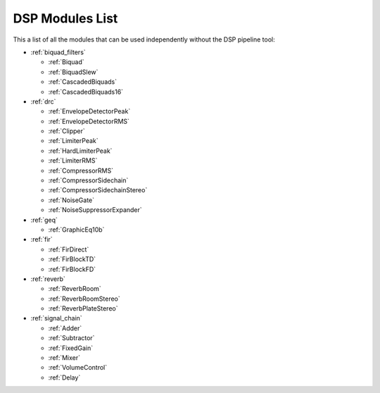 
DSP Modules List
================

This a list of all the modules that can be used independently without the DSP pipeline tool:

- :ref:`biquad_filters`

  * :ref:`Biquad`
  * :ref:`BiquadSlew`
  * :ref:`CascadedBiquads`
  * :ref:`CascadedBiquads16`

- :ref:`drc`

  * :ref:`EnvelopeDetectorPeak`
  * :ref:`EnvelopeDetectorRMS`
  * :ref:`Clipper`
  * :ref:`LimiterPeak`
  * :ref:`HardLimiterPeak`
  * :ref:`LimiterRMS`
  * :ref:`CompressorRMS`
  * :ref:`CompressorSidechain`
  * :ref:`CompressorSidechainStereo`
  * :ref:`NoiseGate`
  * :ref:`NoiseSuppressorExpander`

- :ref:`geq`

  * :ref:`GraphicEq10b`

- :ref:`fir`

  * :ref:`FirDirect`
  * :ref:`FirBlockTD`
  * :ref:`FirBlockFD`

- :ref:`reverb`

  * :ref:`ReverbRoom`
  * :ref:`ReverbRoomStereo`
  * :ref:`ReverbPlateStereo`

- :ref:`signal_chain`

  * :ref:`Adder`
  * :ref:`Subtractor`
  * :ref:`FixedGain`
  * :ref:`Mixer`
  * :ref:`VolumeControl`
  * :ref:`Delay`
